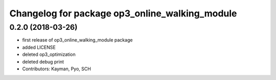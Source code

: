 ^^^^^^^^^^^^^^^^^^^^^^^^^^^^^^^^^^^^^^^^^^^^^^^
Changelog for package op3_online_walking_module
^^^^^^^^^^^^^^^^^^^^^^^^^^^^^^^^^^^^^^^^^^^^^^^

0.2.0 (2018-03-26)
------------------
* first release of op3_online_walking_module package
* added LICENSE
* deleted op3_optimization
* deleted debug print
* Contributors: Kayman, Pyo, SCH
